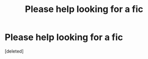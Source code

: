#+TITLE: Please help looking for a fic

* Please help looking for a fic
:PROPERTIES:
:Score: 3
:DateUnix: 1444825687.0
:DateShort: 2015-Oct-14
:FlairText: Request
:END:
[deleted]

